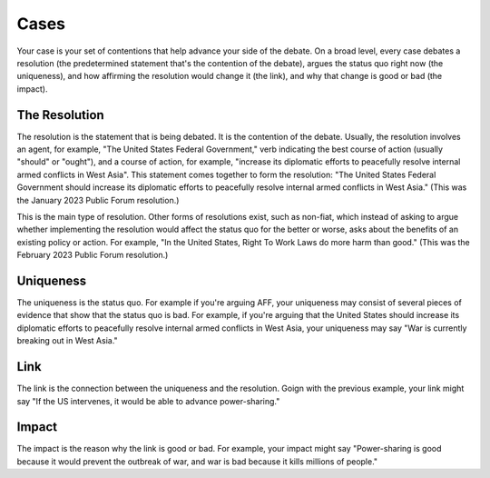 Cases
=====

Your case is your set of contentions that help advance your side of the debate. On a broad level, every case debates a 
resolution (the predetermined statement that's the contention of the debate), argues the status quo right now (the uniqueness),
and how affirming the resolution would change it (the link), and why that change is good or bad (the impact).

.. _resolution:
The Resolution
--------------
The resolution is the statement that is being debated. It is the contention of the debate. Usually, the resolution involves
an agent, for example, "The United States Federal Government," verb indicating the best course of action (usually "should" or "ought"),
and a course of action, for example, "increase its diplomatic efforts to peacefully resolve internal armed conflicts in West Asia".
This statement comes together to form the resolution: "The United States Federal Government should increase 
its diplomatic efforts to peacefully resolve internal armed conflicts in West Asia." (This was the January 2023 Public Forum resolution.)

This is the main type of resolution. Other forms of resolutions exist, such as non-fiat, which instead of asking to argue whether implementing
the resolution would affect the status quo for the better or worse, asks about the benefits of an existing policy or action. For example, 
"In the United States, Right To Work Laws do more harm than good." (This was the February 2023 Public Forum resolution.)

Uniqueness
----------
The uniqueness is the status quo. For example if you're arguing AFF, your uniqueness may consist of several pieces of evidence that show that the status quo
is bad. For example, if you're arguing that the United States should increase its diplomatic efforts to peacefully resolve internal armed conflicts in West Asia,
your uniqueness may say "War is currently breaking out in West Asia."

Link
----
The link is the connection between the uniqueness and the resolution. Goign with the previous example, your link might say "If the US intervenes, it would be able to advance power-sharing."

Impact
------
The impact is the reason why the link is good or bad. For example, your impact might say "Power-sharing is good because it would prevent the outbreak of war, and war is bad because it kills millions of people."
